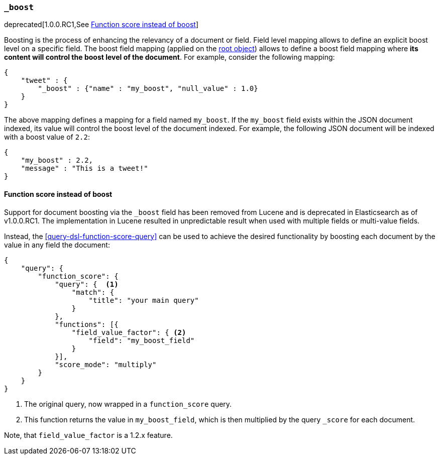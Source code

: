 [[mapping-boost-field]]
=== `_boost`

deprecated[1.0.0.RC1,See <<function-score-instead-of-boost>>]

Boosting is the process of enhancing the relevancy of a document or
field. Field level mapping allows to define an explicit boost level on a
specific field. The boost field mapping (applied on the
<<mapping-root-object-type,root object>>) allows
to define a boost field mapping where *its content will control the
boost level of the document*. For example, consider the following
mapping:

[source,js]
--------------------------------------------------
{
    "tweet" : {
        "_boost" : {"name" : "my_boost", "null_value" : 1.0}
    }
}
--------------------------------------------------

The above mapping defines a mapping for a field named `my_boost`. If the
`my_boost` field exists within the JSON document indexed, its value will
control the boost level of the document indexed. For example, the
following JSON document will be indexed with a boost value of `2.2`:

[source,js]
--------------------------------------------------
{
    "my_boost" : 2.2,
    "message" : "This is a tweet!"
}
--------------------------------------------------

[[function-score-instead-of-boost]]
==== Function score instead of boost

Support for document boosting via the `_boost` field has been removed
from Lucene and is deprecated in Elasticsearch as of v1.0.0.RC1. The
implementation in Lucene resulted in unpredictable result when
used with multiple fields or multi-value fields.

Instead, the <<query-dsl-function-score-query>> can be used to achieve
the desired functionality by boosting each document by the value in
any field the document:

[source,js]
--------------------------------------------------
{
    "query": {
        "function_score": {
            "query": {  <1>
                "match": {
                    "title": "your main query"
                }
            },
            "functions": [{
                "field_value_factor": { <2>
                    "field": "my_boost_field"
                }
            }],
            "score_mode": "multiply"
        }
    }
}
--------------------------------------------------
<1> The original query, now wrapped in a `function_score` query.
<2> This function returns the value in `my_boost_field`, which is then
    multiplied by the query `_score` for each document.

Note, that `field_value_factor` is a 1.2.x feature.
